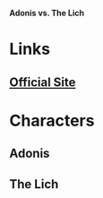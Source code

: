*Adonis vs. The Lich*

* Links
** [[http://slugfestgames.com/games/rdi/adonis-vs-the-lich-king/][Official Site]]
* Characters
** Adonis
** The Lich
